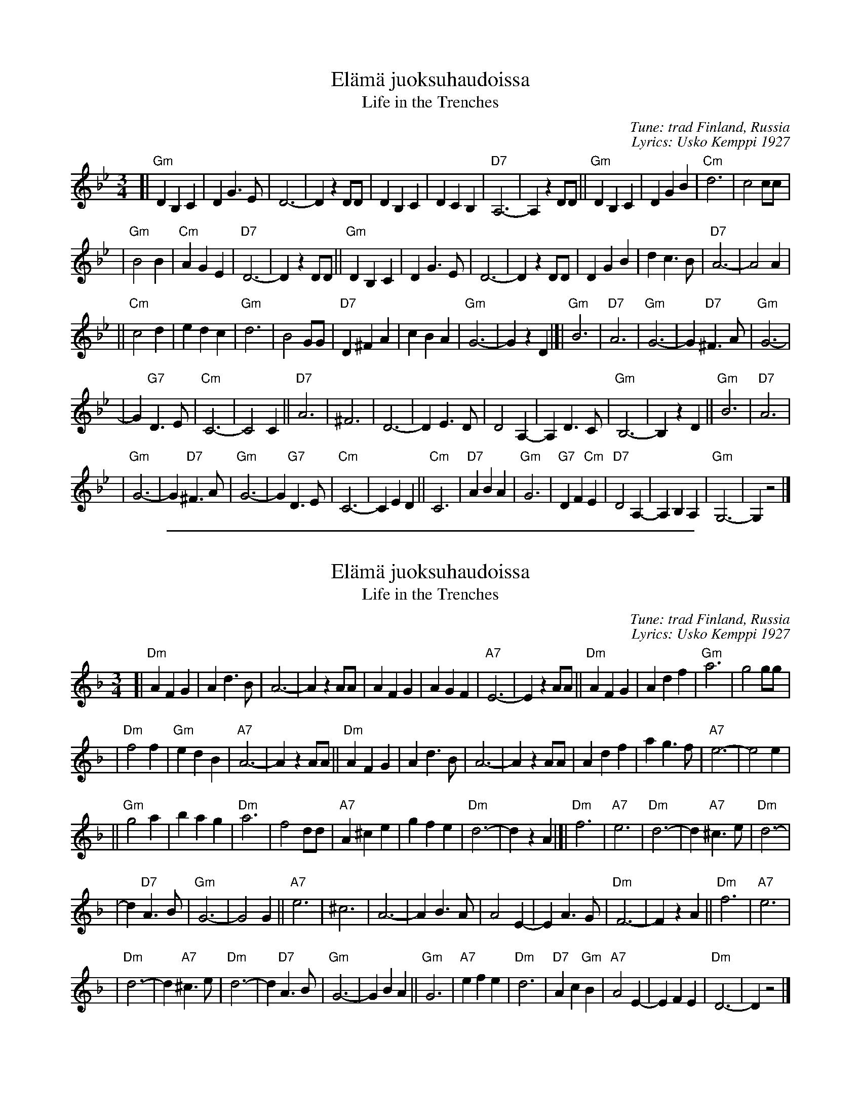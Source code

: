 
X: 1
T: El\"am\"a juoksuhaudoissa
T: Life in the Trenches
C: Tune: trad Finland, Russia
C: Lyrics: Usko Kemppi 1927
%%staffsep 40
R: waltz
M: 3/4
L: 1/4
K: Gm
[| "Gm"DB,C | DG>E | D3- | DzD/D/ \
| DB,C | DCB, | "D7"A,3- | A,zD/D/ \
|| "Gm"DB,C | DGB | "Cm"d3 | c2c/c/ |
| "Gm"B2B | "Cm"AGE | "D7"D3- | DzD/D/ \
|| "Gm"DB,C | DG>E | D3- | DzD/D/ \
| DGB | dc>B | "D7"A3- | A2A |
|| "Cm"c2d | edc | "Gm"d3 | B2G/G/ \
|"D7"D^FA | cBA | "Gm"G3- | GzD \
|]| "Gm"B3 | "D7"A3 | "Gm"G3- | G"D7"^F>A \
| "Gm"G3- |
| G"G7"D>E | "Cm"C3- | C2C || "D7"A3 \
| ^F3 | D3- | DE>D | D2A,- \
| A,D>C | "Gm"B,3- | B,zD || "Gm"B3 \
| "D7"A3 |
| "Gm"G3- | G"D7"^F>A | "Gm"G3- | G"G7"D>E \
| "Cm"C3- | CED || "Cm"C3 | "D7"ABA \
| "Gm"G3 | "G7"DF"Cm"E | "D7"D2A,- | A,B,A, \
| "Gm"G,3- | G,z2 |]

%%sep 1 1 500

X: 1
T: El\"am\"a juoksuhaudoissa
T: Life in the Trenches
C: Tune: trad Finland, Russia
C: Lyrics: Usko Kemppi 1927
R: waltz
M: 3/4
L: 1/4
K: Dm
[|\
"Dm"AFG | Ad>B | A3- | AzA/A/ |\
AFG | AGF | "A7"E3- | EzA/A/ ||\
"Dm"AFG | Adf | "Gm"a3 | g2g/g/ |
| "Dm"f2f | "Gm"edB | "A7"A3- | AzA/A/ ||\
"Dm"AFG | Ad>B | A3- | AzA/A/ |\
Adf | ag>f | "A7"e3- | e2e |
|| "Gm"g2a | bag | "Dm"a3 | f2d/d/ |\
"A7"A^ce | gfe | "Dm"d3- | dzA |]|\
"Dm"f3 | "A7"e3 | "Dm"d3- | d"A7"^c>e | "Dm"d3- |
| d"D7"A>B | "Gm"G3- | G2G ||\
"A7"e3 | ^c3 | A3- | AB>A |\
A2E- | EA>G | "Dm"F3- | FzA ||\
"Dm"f3 | "A7"e3 |
| "Dm"d3- | d"A7"^c>e |\
"Dm"d3- | d"D7"A>B | "Gm"G3- | GBA ||\
"Gm"G3 | "A7"efe | "Dm"d3 | "D7"Ac"Gm"B | "A7"A2E- | EFE | "Dm"D3- | Dz2 |]

